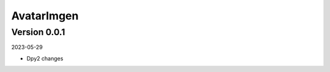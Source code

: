 .. _cl_avatarimgen:

***********
AvatarImgen
***********

=============
Version 0.0.1
=============

2023-05-29

- Dpy2 changes